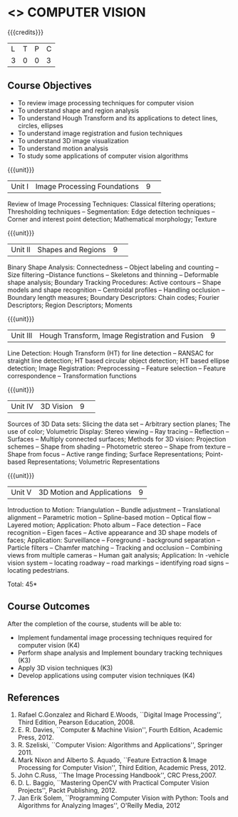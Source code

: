 * <<<CP1322>>> COMPUTER VISION
:properties:
:author: R Priyadharsini, G Raghuraman
:date: 27 June 2018
:end:

{{{credits}}}
|L|T|P|C|
|3|0|0|3|

** Course Objectives
- To review image processing techniques for computer vision
- To understand shape and region analysis
- To understand Hough Transform and its applications to detect lines, circles, ellipses
- To understand image registration and fusion techniques
- To understand 3D image visualization
- To understand motion analysis
- To study some applications of computer vision algorithms

{{{unit}}}
|Unit I |Image Processing Foundations	|9| 
Review of Image Processing Techniques: Classical filtering operations;
Thresholding techniques -- Segmentation: Edge detection techniques --
Corner and interest point detection; Mathematical morphology; Texture

{{{unit}}}
|Unit II|Shapes and Regions|9| 
Binary Shape Analysis: Connectedness -- Object labeling and counting
-- Size filtering --Distance functions -- Skeletons and thinning --
Deformable shape analysis; Boundary Tracking Procedures: Active
contours -- Shape models and shape recognition -- Centroidal profiles
-- Handling occlusion -- Boundary length measures; Boundary
Descriptors: Chain codes; Fourier Descriptors; Region Descriptors;
Moments

{{{unit}}}
|Unit III|Hough Transform, Image Registration and Fusion|9| 
Line Detection: Hough Transform (HT) for line detection -- RANSAC for
straight line detection; HT based circular object detection; HT based
ellipse detection; Image Registration: Preprocessing -- Feature
selection -- Feature correspondence -- Transformation functions

{{{unit}}}
|Unit IV|3D Vision|9| 
Sources of 3D Data sets: Slicing the data set -- Arbitrary section
planes; The use of color; Volumetric Display: Stereo viewing -- Ray
tracing -- Reflection -- Surfaces -- Multiply connected surfaces;
Methods for 3D vision: Projection schemes -- Shape from shading --
Photometric stereo -- Shape from texture -- Shape from focus -- Active
range finding; Surface Representations; Point-based Representations;
Volumetric Representations

{{{unit}}}
|Unit V|3D Motion and Applications |9|
Introduction to Motion: Triangulation -- Bundle adjustment --
Translational alignment -- Parametric motion -- Spline-based motion --
Optical flow -- Layered motion; Application: Photo album -- Face
detection -- Face recognition -- Eigen faces -- Active appearance and
3D shape models of faces; Application: Surveillance -- Foreground -
background separation -- Particle filters -- Chamfer matching --
Tracking and occlusion -- Combining views from multiple cameras --
Human gait analysis; Application: In -vehicle vision system --
locating roadway -- road markings -- identifying road signs --
locating pedestrians.


\hfill *Total: 45*

** Course Outcomes
After the completion of the course, students will be able to: 
- Implement fundamental image processing techniques required for computer vision (K4)
- Perform shape analysis and  Implement boundary tracking techniques (K3)
- Apply 3D vision techniques (K3)
- Develop applications using computer vision techniques (K4)

  
** References
1. Rafael C.Gonzalez and Richard E.Woods, ``Digital Image Processing'', Third Edition, Pearson Education,	2008.
2. E. R. Davies, ``Computer & Machine Vision'', Fourth Edition, Academic Press, 2012.
3. R. Szeliski, ``Computer Vision: Algorithms and Applications'', Springer 2011.
4. Mark Nixon and Alberto S. Aquado, ``Feature Extraction & Image Processing for Computer Vision'', Third Edition, Academic Press, 2012.
5. John C.Russ, ``The Image Processing Handbook'', CRC Press,2007.
6. D. L. Baggio, ``Mastering OpenCV with Practical Computer Vision Projects'', Packt Publishing, 2012.
7. Jan Erik Solem, ``Programming Computer Vision with Python: Tools and Algorithms for Analyzing Images'', O'Reilly Media, 2012

